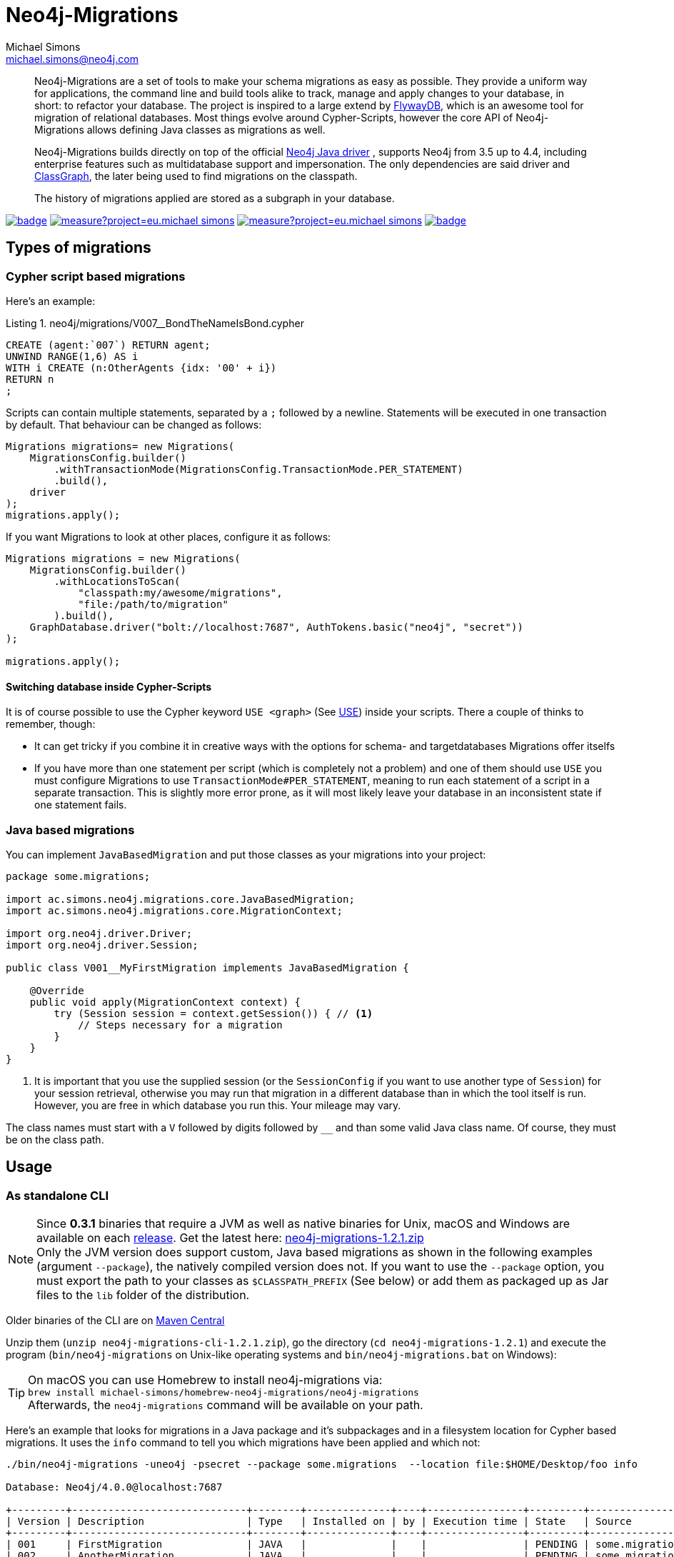 = Neo4j-Migrations
Michael Simons <michael.simons@neo4j.com>
:doctype: article
:lang: en
:listing-caption: Listing
:source-highlighter: coderay
:icons: font
// tag::properties[]
:latest_version: 1.2.1
:groupId: eu.michael-simons.neo4j
:artifactIdMavenPlugin: neo4j-migrations-maven-plugin
:artifactIdSpringBoot: neo4j-migrations-spring-boot-starter
:artifactIdCore: neo4j-migrations
// end::properties[]

[abstract]
--
// tag::abstract[]
Neo4j-Migrations are a set of tools to make your schema migrations as easy as possible.
They provide a uniform way for applications, the command line and build tools alike to track, manage and apply changes to your database, in short: to refactor your database.
The project is inspired to a large extend by https://flywaydb.org[FlywayDB], which is an awesome tool for migration of relational databases.
Most things evolve around Cypher-Scripts, however the core API of Neo4j-Migrations allows defining Java classes as migrations as well.

Neo4j-Migrations builds directly on top of the official https://github.com/neo4j/neo4j-java-driver[Neo4j Java driver] , supports Neo4j from 3.5 up to 4.4, including enterprise features such as multidatabase support and impersonation.
The only dependencies are said driver and https://github.com/classgraph/classgraph[ClassGraph], the later being used to find migrations on the classpath.

The history of migrations applied are stored as a subgraph in your database.
// end::abstract[]
--

image:https://github.com/michael-simons/neo4j-migrations/workflows/build/badge.svg[link=https://github.com/michael-simons/neo4j-migrations/actions] 
image:https://sonarcloud.io/api/project_badges/measure?project=eu.michael-simons.neo4j%3Aneo4j-migrations-parent&metric=coverage[link=https://sonarcloud.io/summary/new_code?id=eu.michael-simons.neo4j%3Aneo4j-migrations-parent]
image:https://sonarcloud.io/api/project_badges/measure?project=eu.michael-simons.neo4j%3Aneo4j-migrations-parent&metric=alert_status[link=https://sonarcloud.io/dashboard?id=eu.michael-simons.neo4j%3Aneo4j-migrations-parent]
image:https://maven-badges.herokuapp.com/maven-central/eu.michael-simons.neo4j/neo4j-migrations/badge.svg[link=https://maven-badges.herokuapp.com/maven-central/eu.michael-simons.neo4j/neo4j-migrations]

== Types of migrations

=== Cypher script based migrations

// MOVED

Here's an example:

[source,cypher]
.neo4j/migrations/V007__BondTheNameIsBond.cypher
----
CREATE (agent:`007`) RETURN agent;
UNWIND RANGE(1,6) AS i
WITH i CREATE (n:OtherAgents {idx: '00' + i})
RETURN n
;
----

Scripts can contain multiple statements, separated by a `;` followed by a newline.
Statements will be executed in one transaction by default.
That behaviour can be changed as follows:

[source,java]
----
Migrations migrations= new Migrations(
    MigrationsConfig.builder()
        .withTransactionMode(MigrationsConfig.TransactionMode.PER_STATEMENT)
        .build(),
    driver
);
migrations.apply();
----

If you want Migrations to look at other places, configure it as follows:

[source,java]
----
Migrations migrations = new Migrations(
    MigrationsConfig.builder()
        .withLocationsToScan(
            "classpath:my/awesome/migrations",
            "file:/path/to/migration"
        ).build(),
    GraphDatabase.driver("bolt://localhost:7687", AuthTokens.basic("neo4j", "secret"))
);

migrations.apply();
----

==== Switching database inside Cypher-Scripts

It is of course possible to use the Cypher keyword `USE <graph>` (See https://neo4j.com/docs/cypher-manual/current/clauses/use/[USE])
inside your scripts. There a couple of thinks to remember, though:

* It can get tricky if you combine it in creative ways with the options for schema- and targetdatabases Migrations offer itselfs
* If you have more than one statement per script (which is completely not a problem) and one of them should use `USE` you must
  configure Migrations to use `TransactionMode#PER_STATEMENT`, meaning to run each statement of a script in a separate transaction.
  This is slightly more error prone, as it will most likely leave your database in an inconsistent state if one statement fails.

=== Java based migrations

You can implement `JavaBasedMigration` and put those classes as your migrations into your project:

[source,java]
----
package some.migrations;

import ac.simons.neo4j.migrations.core.JavaBasedMigration;
import ac.simons.neo4j.migrations.core.MigrationContext;

import org.neo4j.driver.Driver;
import org.neo4j.driver.Session;

public class V001__MyFirstMigration implements JavaBasedMigration {

    @Override
    public void apply(MigrationContext context) {
        try (Session session = context.getSession()) { // <1>
            // Steps necessary for a migration
        }
    }
}
----
<.> It is important that you use the supplied session (or the `SessionConfig` if you want to use another type of `Session`)
    for your session retrieval, otherwise you may  run that migration in a different database than in which the tool itself
    is run. However, you are free in which database you run this. Your mileage may vary.

The class names must start with a `V` followed by digits followed by `__` and than some valid Java class name.
Of course, they must be on the class path.

== Usage

=== As standalone CLI

NOTE: Since *0.3.1* binaries that require a JVM as well as native binaries for Unix, macOS and Windows are available on each https://github.com/michael-simons/neo4j-migrations/releases[release]. Get the latest here: https://github.com/michael-simons/neo4j-migrations/releases/download/{latest_version}/neo4j-migrations-{latest_version}.zip[neo4j-migrations-{latest_version}.zip]
      +
      Only the JVM version does support custom, Java based migrations as shown in the following examples (argument `--package`), the natively compiled version does not.
      If you want to use the `--package` option, you must export the path to your classes as `$CLASSPATH_PREFIX` (See below) or
      add them as packaged up as Jar files to the `lib` folder of the distribution.

Older binaries of the CLI are on 
https://repo.maven.apache.org/maven2/eu/michael-simons/neo4j/neo4j-migrations-cli/[Maven Central]

Unzip them (`unzip neo4j-migrations-cli-{latest_version}.zip`), go the directory (`cd neo4j-migrations-{latest_version}`) and execute the program
(`bin/neo4j-migrations` on Unix-like operating systems and `bin/neo4j-migrations.bat` on Windows):

TIP: On macOS you can use Homebrew to install neo4j-migrations via:
     +
     `brew install michael-simons/homebrew-neo4j-migrations/neo4j-migrations`
     +
     Afterwards, the `neo4j-migrations` command will be available on your path.

// MOVED

Here's an example that looks for migrations in a Java package and it's subpackages and in a filesystem location for Cypher based migrations.
It uses the `info` command to tell you which migrations have been applied and which not:

[source,console,subs="verbatim,attributes"]
----
./bin/neo4j-migrations -uneo4j -psecret --package some.migrations  --location file:$HOME/Desktop/foo info

Database: Neo4j/4.0.0@localhost:7687

+---------+-----------------------------+--------+--------------+----+----------------+---------+--------------------------------------------------------+
| Version | Description                 | Type   | Installed on | by | Execution time | State   | Source                                                 |
+---------+-----------------------------+--------+--------------+----+----------------+---------+--------------------------------------------------------+
| 001     | FirstMigration              | JAVA   |              |    |                | PENDING | some.migrations.changeset1.V001__FirstMigration        |
| 002     | AnotherMigration            | JAVA   |              |    |                | PENDING | some.migrations.changeset1.V002__AnotherMigration      |
| 023     | NichtsIstWieEsScheint       | JAVA   |              |    |                | PENDING | some.migrations.changeset2.V023__NichtsIstWieEsScheint |
| 025     | SlowMigration               | JAVA   |              |    |                | PENDING | some.migrations.changeset3.V025__SlowMigration         |
| 030     | Something based on a script | CYPHER |              |    |                | PENDING | V030__Something_based_on_a_script.cypher               |
| 042     | The truth                   | CYPHER |              |    |                | PENDING | V042__The truth.cypher                                 |
+---------+-----------------------------+--------+--------------+----+----------------+---------+--------------------------------------------------------+
----

You can repeat both `--package`  and `--location` parameter for fine grained control.
Use `migrate` to apply migrations:

[source,console,subs="verbatim,attributes"]
----
./bin/neo4j-migrations -uneo4j -psecret --package some.migrations.changeset1 --package some.migrations.changeset2 migrate
Applied migration 001 ("FirstMigration")
Applied migration 002 ("AnotherMigration")
Applied migration 023 ("NichtsIstWieEsScheint")
Database migrated to version 023.
----

If we go back to the `info` example above and grab all migrations again, we find the following result:

[source,console,subs="verbatim,attributes"]
----
./bin/neo4j-migrations -uneo4j -psecret --package some.migrations  --location file:$HOME/Desktop/foo info

Database: Neo4j/4.0.0@localhost:7687

+---------+-----------------------------+--------+-------------------------------+---------------+----------------+---------+--------------------------------------------------------+
| Version | Description                 | Type   | Installed on                  | by            | Execution time | State   | Source                                                 |
+---------+-----------------------------+--------+-------------------------------+---------------+----------------+---------+--------------------------------------------------------+
| 001     | FirstMigration              | JAVA   | 2020-01-17T15:34:16.388Z[UTC] | msimons/neo4j | PT0S           | APPLIED | some.migrations.changeset1.V001__FirstMigration        |
| 002     | AnotherMigration            | JAVA   | 2020-01-17T15:34:16.406Z[UTC] | msimons/neo4j | PT0S           | APPLIED | some.migrations.changeset1.V002__AnotherMigration      |
| 023     | NichtsIstWieEsScheint       | JAVA   | 2020-01-17T15:34:16.417Z[UTC] | msimons/neo4j | PT0S           | APPLIED | some.migrations.changeset2.V023__NichtsIstWieEsScheint |
| 025     | SlowMigration               | JAVA   |                               |               |                | PENDING | some.migrations.changeset3.V025__SlowMigration         |
| 030     | Something based on a script | CYPHER |                               |               |                | PENDING | V030__Something_based_on_a_script.cypher               |
| 042     | The truth                   | CYPHER |                               |               |                | PENDING | V042__The truth.cypher                                 |
+---------+-----------------------------+--------+-------------------------------+---------------+----------------+---------+--------------------------------------------------------+
----

Another `migrate` - this time with all packages - gives us the following output and result:

[source,console,subs="verbatim,attributes"]
----
./bin/neo4j-migrations -uneo4j -psecret --package some.migrations  --location file:$HOME/Desktop/foo migrate
Skipping already applied migration 001 ("FirstMigration")
Skipping already applied migration 002 ("AnotherMigration")
Skipping already applied migration 023 ("NichtsIstWieEsScheint")
Applied migration 025 ("SlowMigration")
Applied migration 030 ("Something based on a script")
Applied migration 042 ("The truth")
Database migrated to version 042.

./bin/neo4j-migrations -uneo4j -psecret --package some.migrations  --location file:$HOME/Desktop/foo info

Database: Neo4j/4.0.0@localhost:7687

+---------+-----------------------------+--------+-------------------------------+---------------+----------------+---------+--------------------------------------------------------+
| Version | Description                 | Type   | Installed on                  | by            | Execution time | State   | Source                                                 |
+---------+-----------------------------+--------+-------------------------------+---------------+----------------+---------+--------------------------------------------------------+
| 001     | FirstMigration              | JAVA   | 2020-01-17T15:34:16.388Z[UTC] | msimons/neo4j | PT0S           | APPLIED | some.migrations.changeset1.V001__FirstMigration        |
| 002     | AnotherMigration            | JAVA   | 2020-01-17T15:34:16.406Z[UTC] | msimons/neo4j | PT0S           | APPLIED | some.migrations.changeset1.V002__AnotherMigration      |
| 023     | NichtsIstWieEsScheint       | JAVA   | 2020-01-17T15:34:16.417Z[UTC] | msimons/neo4j | PT0S           | APPLIED | some.migrations.changeset2.V023__NichtsIstWieEsScheint |
| 025     | SlowMigration               | JAVA   | 2020-01-17T15:36:06.899Z[UTC] | msimons/neo4j | PT0.503S       | APPLIED | some.migrations.changeset3.V025__SlowMigration         |
| 030     | Something based on a script | CYPHER | 2020-01-17T15:36:07.001Z[UTC] | msimons/neo4j | PT0.004S       | APPLIED | V030__Something_based_on_a_script.cypher               |
| 042     | The truth                   | CYPHER | 2020-01-17T15:36:07.016Z[UTC] | msimons/neo4j | PT0.003S       | APPLIED | V042__The truth.cypher                                 |
+---------+-----------------------------+--------+-------------------------------+---------------+----------------+---------+--------------------------------------------------------+
----

==== A template for Java based migrations

As stated above, this will work only with the JVM distribution. Follow those steps:

[source,bash,subs="verbatim,attributes"]
----
wget https://github.com/michael-simons/neo4j-migrations/releases/download/{latest_version}/neo4j-migrations-{latest_version}.zip
unzip neo4j-migrations-{latest_version}.zip
cd neo4j-migrations-{latest_version}
mkdir -p my-migrations/some/migrations
cat <<EOT >> my-migrations/some/migrations/V001__MyFirstMigration.java
package some.migrations;

import ac.simons.neo4j.migrations.core.JavaBasedMigration;
import ac.simons.neo4j.migrations.core.MigrationContext;

import org.neo4j.driver.Driver;
import org.neo4j.driver.Session;

public class V001__MyFirstMigration implements JavaBasedMigration {

    @Override
    public void apply(MigrationContext context) {
        try (Session session = context.getSession()) {
        }
    }
}
EOT
javac -cp "lib/*" my-migrations/some/migrations/*
CLASSPATH_PREFIX=my-migrations ./bin/neo4j-migrations -v -uneo4j -psecret --package some.migrations info
----

However, Java based migrations make most sense in an application, regardless whether it's a Spring Boot, Quarkus or just a plain Java application.
The CLI should be seen primarily as a script runner.

=== From your build tool

==== Maven Plugin

You can trigger Neo4j-Migrations from your build via plugin:

[source,xml,subs="verbatim,attributes"]
----
<plugin>
    <groupId>eu.michael-simons.neo4j</groupId>
    <artifactId>neo4j-migrations-maven-plugin</artifactId>
    <version>{latest_version}</version>
    <executions>
        <execution>
            <id>migrate</id>
            <goals>
                <goal>migrate</goal>
            </goals>
            <configuration>
                <user>neo4j</user>
                <password>secret</password>
                <address>bolt://localhost:${it-database-port}</address>
                <verbose>true</verbose>
            </configuration>
        </execution>
    </executions>
</plugin>
----

By default, the plugin will look in `neo4j/migrations` resource.
You can change that via `locationsToScan`:

[source,xml]
----
<locationsToScan>
    <locationToScan>file://${project.build.outputDirectory}/custom/path/to/migrate</locationToScan>
</locationsToScan>
----

Add multiple elements for multiple locations.
The plugin has the same parameters as the standalone or CLI version.

=== Inside your application

==== In a Spring Boot application

We provide a starter with automatic configuration for Spring Boot.
Declare the following dependency in your Spring Boot application:

[source,xml,subs="verbatim,attributes"]
----
<dependency>
    <groupId>eu.michael-simons.neo4j</groupId>
    <artifactId>neo4j-migrations-spring-boot-starter</artifactId>
    <version>{latest_version}</version>
</dependency>
----

That starter itself depends on the https://github.com/neo4j/neo4j-java-driver[Neo4j Java Driver].
The driver is managed by Spring Boot since 2.4 and you can enjoy configuration support directly through Spring Boot.
For Boot versions prior to Spring Boot 2.4, please have a look at version https://github.com/michael-simons/neo4j-migrations/tree/0.0.13[0.0.13] of this library.

Neo4j-Migrations will automatically look for migrations in `classpath:neo4j/migrations` and will fail if this location does not exists.
It does not scan by default for Java based migrations.

Here's an example on how to configure the driver and the migrations:

[source,properties]
----
spring.neo4j.authentication.username=neo4j
spring.neo4j.authentication.password=secret
spring.neo4j.uri=bolt://localhost:7687

# Add configuration for your migrations, for example, additional packages to scan
org.neo4j.migrations.packages-to-scan=your.changesets, another.changeset

# Or disable the check if the location exists
org.neo4j.migrations.check-location=false
----

// MOVED

If you want to use your migrations together with `@DataNeo4jTest` which is provided with Spring Boot out of the box,
you have to manually import our autoconfiguration like this:

[source,java,indent=0,tabsize=4]
----
import ac.simons.neo4j.migrations.springframework.boot.autoconfigure.MigrationsAutoConfiguration;

import org.junit.jupiter.api.Test;
import org.neo4j.driver.Driver;

import org.springframework.beans.factory.annotation.Autowired;
import org.springframework.boot.autoconfigure.ImportAutoConfiguration;
import org.springframework.boot.test.autoconfigure.data.neo4j.DataNeo4jTest;

import org.springframework.test.context.DynamicPropertyRegistry;
import org.springframework.test.context.DynamicPropertySource;
import org.testcontainers.containers.Neo4jContainer;
import org.testcontainers.junit.jupiter.Container;
import org.testcontainers.junit.jupiter.Testcontainers;
import org.testcontainers.utility.TestcontainersConfiguration;

@Testcontainers(disabledWithoutDocker = true)
@DataNeo4jTest // <.>
@ImportAutoConfiguration(MigrationsAutoConfiguration.class) // <.>
public class UsingDataNeo4jTest {

	@Container
	private static Neo4jContainer<?> neo4j = new Neo4jContainer<>("neo4j:4.2")
		.withReuse(TestcontainersConfiguration.getInstance().environmentSupportsReuse()); // <.>

	@DynamicPropertySource
	static void neo4jProperties(DynamicPropertyRegistry registry) { // <.>

		registry.add("spring.neo4j.uri", neo4j::getBoltUrl);
		registry.add("spring.neo4j.authentication.username", () -> "neo4j");
		registry.add("spring.neo4j.authentication.password", neo4j::getAdminPassword);
	}

	@Test
	void yourTest(@Autowired Driver driver) {
		// Whatever is tested
    }
}
----
<.> Use the dedicated Neo4j test slice
<.> Import _this_ auto configuration (which is not part of Spring Boot)
<.> Bring up a container to test against
<.> Use `DynamicPropertySource`  for configuring the test resources dynamically

==== Other applications

Declare the extension as Maven dependency:

[source,xml,subs="verbatim,attributes"]
----
<dependency>
    <groupId>eu.michael-simons.neo4j</groupId>
    <artifactId>neo4j-migrations</artifactId>
    <version>{latest_version}</version>
</dependency>
----

Migrating a database requires creating an instance of  `Migrations` that scans your project for Cyper- or Java-based migrations.
It will apply all found migrations:

[source,java]
----
Migrations migrations = new Migrations(
    MigrationsConfig.builder()
        .withPackagesToScan("some.migrations")
        .withLocationsToScan(
            "classpath:my/awesome/migrations",
            "file:/path/to/migration"
        )
        .build(),
    GraphDatabase.driver("bolt://localhost:7687", AuthTokens.basic("neo4j", "secret"))
);

migrations.apply();
----

Your migrations will be recorded as a chain of applied migrations (as nodes with the label `__Neo4jMigration`). They can use the driver any way they like.

There's no rollback yet. If any migration fails, the chain will stop, but will not rollback previous migrations.

== Separate schema databases

Since version 1.1.0 you can use a different database for storing information about migrations.
You need to run against Neo4j Enterprise Edition.
The command line argument respectively the property is `schema-database` throughout the configuration.
The name given must be a valid Neo4j database name (See https://neo4j.com/docs/operations-manual/current/manage-databases/configuration/[Administration and configuration]).
The database must exist and the user must have write access to it.

Valid scenarios are:

- Using a schema database for one other database
- Using a schema database for maintaining multiple migrations of different databases
- Using pairs of schema databases and target databases

Neo4j-Migrations will create subgraphs in the schema database identifiable by a `migrationTarget`-property in the `__Neo4jMigration`-nodes.
Neo4j-Migrations will *not* record a `migrationTarget` for the default database (usually `neo4j`), so that this feature
doesn't break compatibility with schemas created before 1.1.0.
